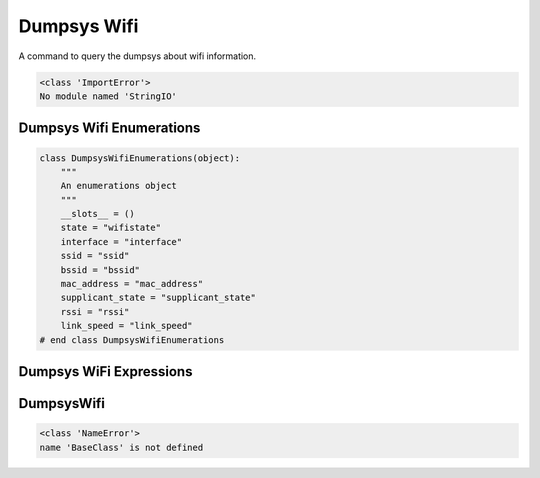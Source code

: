 Dumpsys Wifi
============

A command to query the dumpsys about wifi information.


.. code::

    <class 'ImportError'>
    No module named 'StringIO'
    



Dumpsys Wifi Enumerations
-------------------------


.. code:: python

    class DumpsysWifiEnumerations(object):
        """
        An enumerations object
        """
        __slots__ = ()
        state = "wifistate"
        interface = "interface"
        ssid = "ssid"
        bssid = "bssid"
        mac_address = "mac_address"
        supplicant_state = "supplicant_state"
        rssi = "rssi"
        link_speed = "link_speed"
    # end class DumpsysWifiEnumerations
    



Dumpsys WiFi Expressions
------------------------

.. module:: apetools.commands.dumpsyswifi
.. autosummary:: 
   :toctree: api

   DumpsysWifiExpressions
   DumpsysWifiExpressions.state
   DumpsysWifiExpressions.interface
   DumpsysWifiExpressions.ssid
   DumpsysWifiExpressions.bssid
   DumpsysWifiExpressions.mac_address
   DumpsysWifiExpressions.supplicant_state
   DumpsysWifiExpressions.rssi
   DumpsysWifiExpressions.link_speed




DumpsysWifi
-----------

.. uml::

   BaseClass <|-- DumpsysWifi

.. module:: apetools.commands.dumpsyswifi
.. autosummary::
   :toctree: api

   DumpsysWifi
   DumpsysWifi.expressions
   DumpsysWifi.connection
   DumpsysWifi.state
   DumpsysWifi.interface
   DumpsysWifi.ssid
   DumpsysWifi.bssid
   DumpsysWifi.mac_address
   DumpsysWifi.supplicant_state
   DumpsysWifi.rssi
   DumpsysWifi.link_speed
   DumpsysWifi.get_match
   DumpsysWifi.__str__


.. code::

    <class 'NameError'>
    name 'BaseClass' is not defined
    


